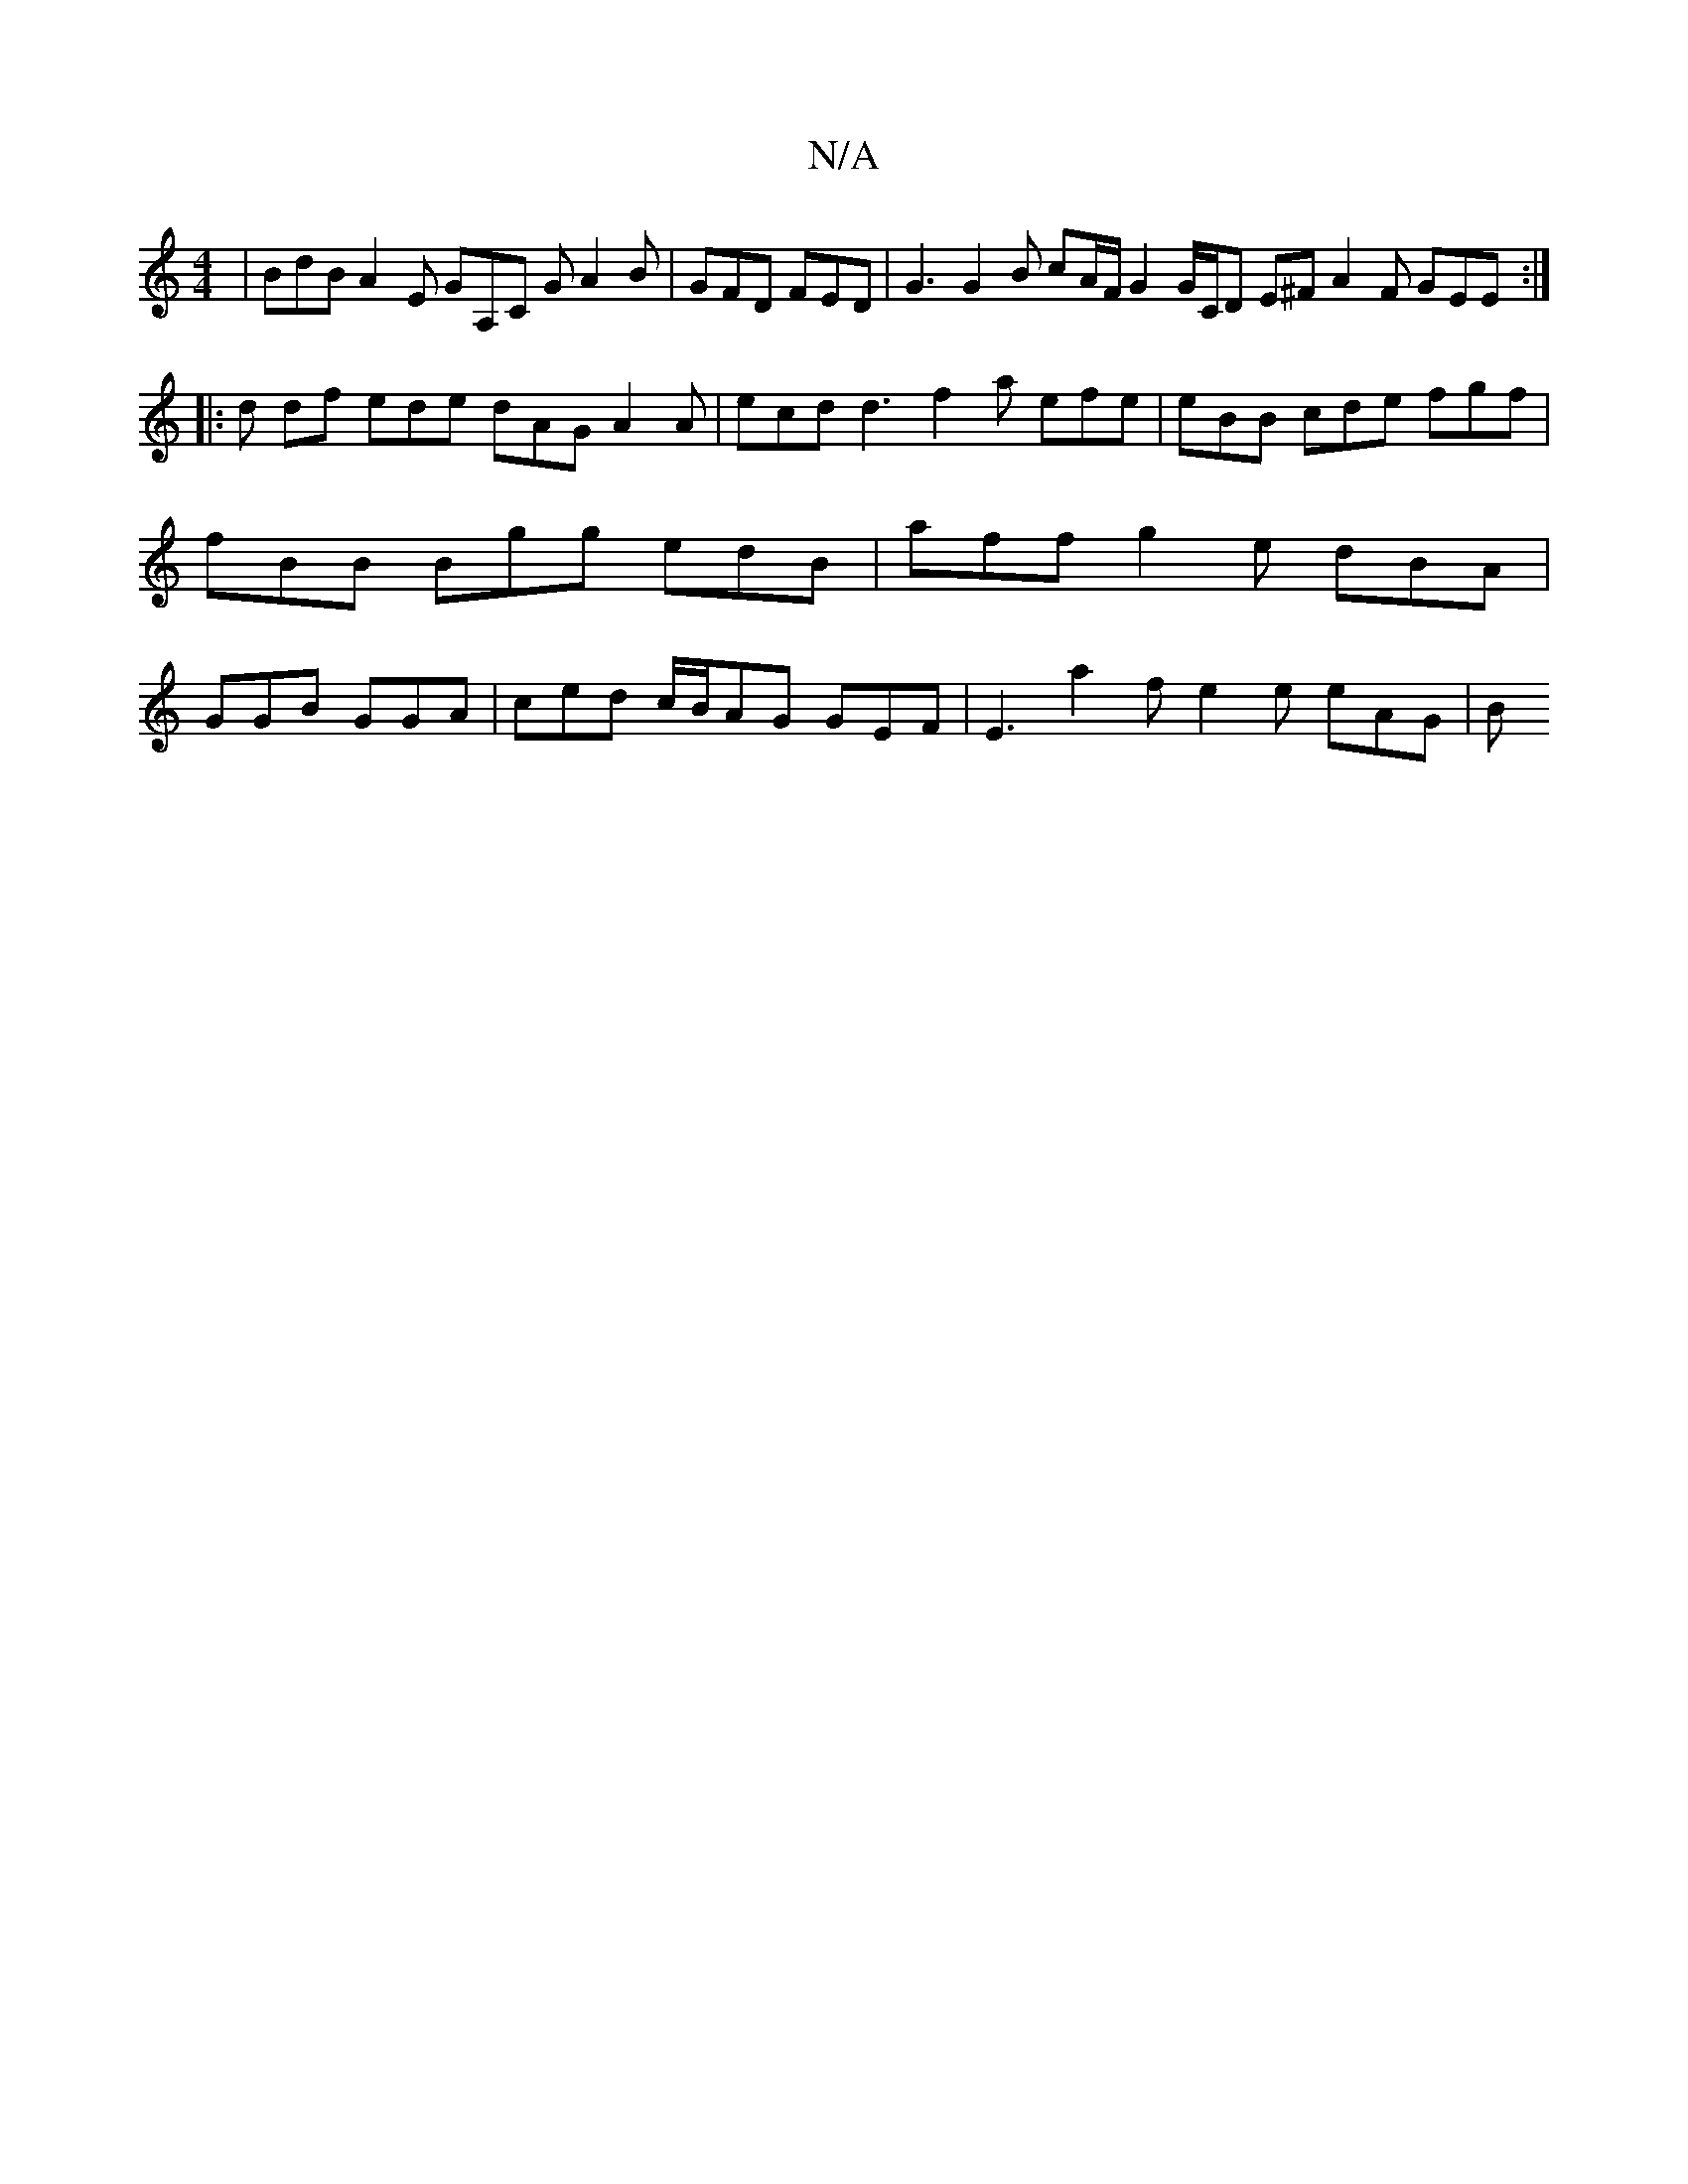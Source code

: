 X:1
T:N/A
M:4/4
R:N/A
K:Cmajor
 | BdB A2 E GA,C G A2 B | GFD FED | G3 G2 B cA/F/ G2 G/C/D E^F A2 F GEE:|
|:d
df ede dAG A2 A |ecd d3 f2a efe | eBB cde fgf |fBB Bgg edB | aff g2e dBA | GGB GGA | ced c/B/AG GEF | E3 a2 f e2 e eAG | B